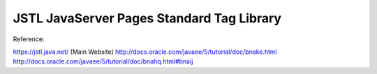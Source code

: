 .. _jstl-javaserver-pages-standard-tag-library:

==========================================
JSTL JavaServer Pages Standard Tag Library
==========================================


Reference:

https://jstl.java.net/ (Main Website)
http://docs.oracle.com/javaee/5/tutorial/doc/bnake.html
http://docs.oracle.com/javaee/5/tutorial/doc/bnahq.html#bnaij